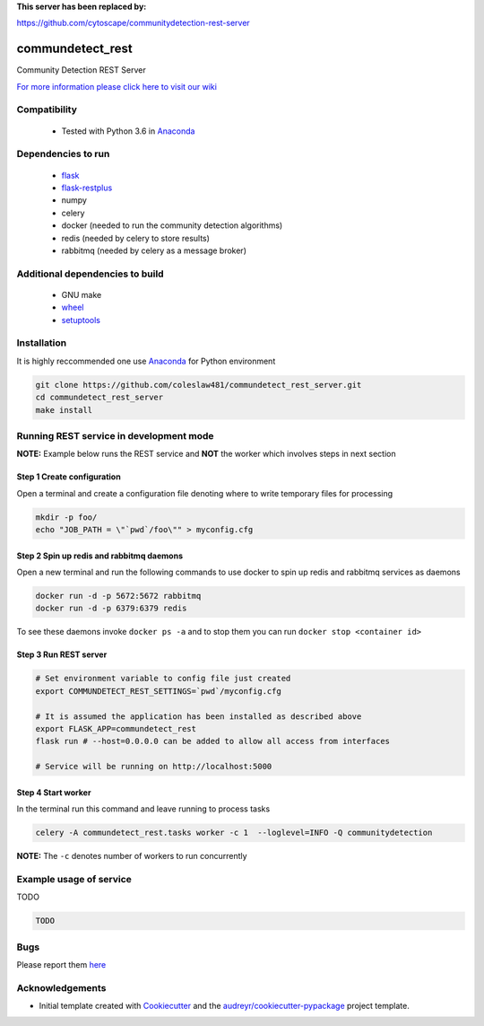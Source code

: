 


**This server has been replaced by:** 

https://github.com/cytoscape/communitydetection-rest-server



==========================================================
commundetect_rest
==========================================================


.. image:: https://img.shields.io/pypi/v/commundetect_rest.svg
        :target: https://pypi.python.org/pypi/commundetect_rest

.. image:: https://img.shields.io/travis/coleslaw481/commundetect_rest.svg
        :target: https://travis-ci.org/coleslaw481/commundetect_rest



Community Detection REST Server

`For more information please click here to visit our wiki <https://github.com/coleslaw481/commundetect_rest/wiki>`_


Compatibility
-------------

 * Tested with Python 3.6 in Anaconda_

Dependencies to run
-------------------

 * `flask <https://pypi.org/project/flask/>`_
 * `flask-restplus <https://pypi.org/project/flast-restplus>`_
 * numpy
 * celery
 * docker (needed to run the community detection algorithms)
 * redis (needed by celery to store results)
 * rabbitmq (needed by celery as a message broker)

Additional dependencies to build
--------------------------------

 * GNU make
 * `wheel <https://pypi.org/project/wheel/>`_
 * `setuptools <https://pypi.org/project/setuptools/>`_
 

Installation
------------

It is highly reccommended one use `Anaconda <https://www.anaconda.com/>`_ for Python environment

.. code:: bash

  git clone https://github.com/coleslaw481/commundetect_rest_server.git
  cd commundetect_rest_server
  make install

Running REST service in development mode
-----------------------------------------

**NOTE:** Example below runs the REST service and **NOT** the worker which involves steps in next section

Step 1 Create configuration
~~~~~~~~~~~~~~~~~~~~~~~~~~~~~~~~~

Open a terminal and create a configuration file denoting
where to write temporary files for processing

.. code:: bash

  mkdir -p foo/
  echo "JOB_PATH = \"`pwd`/foo\"" > myconfig.cfg

Step 2 Spin up redis and rabbitmq daemons
~~~~~~~~~~~~~~~~~~~~~~~~~~~~~~~~~~~~~~~~~~

Open a new terminal and run the following commands to
use docker to spin up redis and rabbitmq services as daemons

.. code:: bash

   docker run -d -p 5672:5672 rabbitmq
   docker run -d -p 6379:6379 redis

To see these daemons invoke ``docker ps -a`` and to stop them you can run ``docker stop <container id>``

Step 3 Run REST server
~~~~~~~~~~~~~~~~~~~~~~~~~~~

.. code:: bash

  # Set environment variable to config file just created
  export COMMUNDETECT_REST_SETTINGS=`pwd`/myconfig.cfg

  # It is assumed the application has been installed as described above
  export FLASK_APP=commundetect_rest
  flask run # --host=0.0.0.0 can be added to allow all access from interfaces
  
  # Service will be running on http://localhost:5000

Step 4 Start worker
~~~~~~~~~~~~~~~~~~~~~~

In the terminal run this command and leave running to process tasks

.. code:: bash

   celery -A commundetect_rest.tasks worker -c 1  --loglevel=INFO -Q communitydetection

**NOTE:** The ``-c`` denotes number of workers to run concurrently



Example usage of service
------------------------

TODO

.. code:: bash
   
    TODO

Bugs
-----

Please report them `here <https://github.com/coleslaw481/commundetect_rest/issues>`_

Acknowledgements
----------------


* Initial template created with Cookiecutter_ and the `audreyr/cookiecutter-pypackage`_ project template.

.. _Cookiecutter: https://github.com/audreyr/cookiecutter
.. _`audreyr/cookiecutter-pypackage`: https://github.com/audreyr/cookiecutter-pypackage
.. _Anaconda: https://www.anaconda.com/
